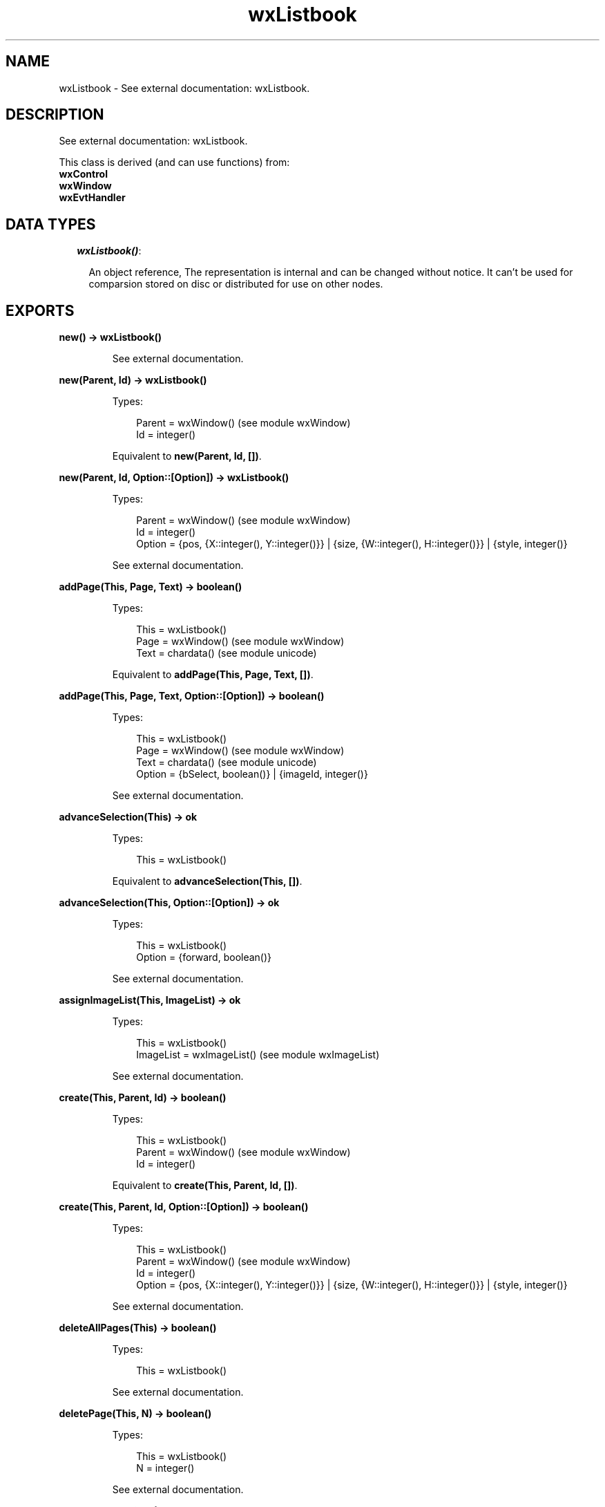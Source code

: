.TH wxListbook 3 "wx 1.3.3" "" "Erlang Module Definition"
.SH NAME
wxListbook \- See external documentation: wxListbook.
.SH DESCRIPTION
.LP
See external documentation: wxListbook\&.
.LP
This class is derived (and can use functions) from: 
.br
\fBwxControl\fR\& 
.br
\fBwxWindow\fR\& 
.br
\fBwxEvtHandler\fR\& 
.SH "DATA TYPES"

.RS 2
.TP 2
.B
\fIwxListbook()\fR\&:

.RS 2
.LP
An object reference, The representation is internal and can be changed without notice\&. It can\&'t be used for comparsion stored on disc or distributed for use on other nodes\&.
.RE
.RE
.SH EXPORTS
.LP
.B
new() -> wxListbook()
.br
.RS
.LP
See external documentation\&.
.RE
.LP
.B
new(Parent, Id) -> wxListbook()
.br
.RS
.LP
Types:

.RS 3
Parent = wxWindow() (see module wxWindow)
.br
Id = integer()
.br
.RE
.RE
.RS
.LP
Equivalent to \fBnew(Parent, Id, [])\fR\&\&.
.RE
.LP
.B
new(Parent, Id, Option::[Option]) -> wxListbook()
.br
.RS
.LP
Types:

.RS 3
Parent = wxWindow() (see module wxWindow)
.br
Id = integer()
.br
Option = {pos, {X::integer(), Y::integer()}} | {size, {W::integer(), H::integer()}} | {style, integer()}
.br
.RE
.RE
.RS
.LP
See external documentation\&.
.RE
.LP
.B
addPage(This, Page, Text) -> boolean()
.br
.RS
.LP
Types:

.RS 3
This = wxListbook()
.br
Page = wxWindow() (see module wxWindow)
.br
Text = chardata() (see module unicode)
.br
.RE
.RE
.RS
.LP
Equivalent to \fBaddPage(This, Page, Text, [])\fR\&\&.
.RE
.LP
.B
addPage(This, Page, Text, Option::[Option]) -> boolean()
.br
.RS
.LP
Types:

.RS 3
This = wxListbook()
.br
Page = wxWindow() (see module wxWindow)
.br
Text = chardata() (see module unicode)
.br
Option = {bSelect, boolean()} | {imageId, integer()}
.br
.RE
.RE
.RS
.LP
See external documentation\&.
.RE
.LP
.B
advanceSelection(This) -> ok
.br
.RS
.LP
Types:

.RS 3
This = wxListbook()
.br
.RE
.RE
.RS
.LP
Equivalent to \fBadvanceSelection(This, [])\fR\&\&.
.RE
.LP
.B
advanceSelection(This, Option::[Option]) -> ok
.br
.RS
.LP
Types:

.RS 3
This = wxListbook()
.br
Option = {forward, boolean()}
.br
.RE
.RE
.RS
.LP
See external documentation\&.
.RE
.LP
.B
assignImageList(This, ImageList) -> ok
.br
.RS
.LP
Types:

.RS 3
This = wxListbook()
.br
ImageList = wxImageList() (see module wxImageList)
.br
.RE
.RE
.RS
.LP
See external documentation\&.
.RE
.LP
.B
create(This, Parent, Id) -> boolean()
.br
.RS
.LP
Types:

.RS 3
This = wxListbook()
.br
Parent = wxWindow() (see module wxWindow)
.br
Id = integer()
.br
.RE
.RE
.RS
.LP
Equivalent to \fBcreate(This, Parent, Id, [])\fR\&\&.
.RE
.LP
.B
create(This, Parent, Id, Option::[Option]) -> boolean()
.br
.RS
.LP
Types:

.RS 3
This = wxListbook()
.br
Parent = wxWindow() (see module wxWindow)
.br
Id = integer()
.br
Option = {pos, {X::integer(), Y::integer()}} | {size, {W::integer(), H::integer()}} | {style, integer()}
.br
.RE
.RE
.RS
.LP
See external documentation\&.
.RE
.LP
.B
deleteAllPages(This) -> boolean()
.br
.RS
.LP
Types:

.RS 3
This = wxListbook()
.br
.RE
.RE
.RS
.LP
See external documentation\&.
.RE
.LP
.B
deletePage(This, N) -> boolean()
.br
.RS
.LP
Types:

.RS 3
This = wxListbook()
.br
N = integer()
.br
.RE
.RE
.RS
.LP
See external documentation\&.
.RE
.LP
.B
removePage(This, N) -> boolean()
.br
.RS
.LP
Types:

.RS 3
This = wxListbook()
.br
N = integer()
.br
.RE
.RE
.RS
.LP
See external documentation\&.
.RE
.LP
.B
getCurrentPage(This) -> wxWindow() (see module wxWindow)
.br
.RS
.LP
Types:

.RS 3
This = wxListbook()
.br
.RE
.RE
.RS
.LP
See external documentation\&.
.RE
.LP
.B
getImageList(This) -> wxImageList() (see module wxImageList)
.br
.RS
.LP
Types:

.RS 3
This = wxListbook()
.br
.RE
.RE
.RS
.LP
See external documentation\&.
.RE
.LP
.B
getPage(This, N) -> wxWindow() (see module wxWindow)
.br
.RS
.LP
Types:

.RS 3
This = wxListbook()
.br
N = integer()
.br
.RE
.RE
.RS
.LP
See external documentation\&.
.RE
.LP
.B
getPageCount(This) -> integer()
.br
.RS
.LP
Types:

.RS 3
This = wxListbook()
.br
.RE
.RE
.RS
.LP
See external documentation\&.
.RE
.LP
.B
getPageImage(This, N) -> integer()
.br
.RS
.LP
Types:

.RS 3
This = wxListbook()
.br
N = integer()
.br
.RE
.RE
.RS
.LP
See external documentation\&.
.RE
.LP
.B
getPageText(This, N) -> charlist() (see module unicode)
.br
.RS
.LP
Types:

.RS 3
This = wxListbook()
.br
N = integer()
.br
.RE
.RE
.RS
.LP
See external documentation\&.
.RE
.LP
.B
getSelection(This) -> integer()
.br
.RS
.LP
Types:

.RS 3
This = wxListbook()
.br
.RE
.RE
.RS
.LP
See external documentation\&.
.RE
.LP
.B
hitTest(This, Pt) -> Result
.br
.RS
.LP
Types:

.RS 3
Result = {Res::integer(), Flags::integer()}
.br
This = wxListbook()
.br
Pt = {X::integer(), Y::integer()}
.br
.RE
.RE
.RS
.LP
See external documentation\&.
.RE
.LP
.B
insertPage(This, N, Page, Text) -> boolean()
.br
.RS
.LP
Types:

.RS 3
This = wxListbook()
.br
N = integer()
.br
Page = wxWindow() (see module wxWindow)
.br
Text = chardata() (see module unicode)
.br
.RE
.RE
.RS
.LP
Equivalent to \fBinsertPage(This, N, Page, Text, [])\fR\&\&.
.RE
.LP
.B
insertPage(This, N, Page, Text, Option::[Option]) -> boolean()
.br
.RS
.LP
Types:

.RS 3
This = wxListbook()
.br
N = integer()
.br
Page = wxWindow() (see module wxWindow)
.br
Text = chardata() (see module unicode)
.br
Option = {bSelect, boolean()} | {imageId, integer()}
.br
.RE
.RE
.RS
.LP
See external documentation\&.
.RE
.LP
.B
setImageList(This, ImageList) -> ok
.br
.RS
.LP
Types:

.RS 3
This = wxListbook()
.br
ImageList = wxImageList() (see module wxImageList)
.br
.RE
.RE
.RS
.LP
See external documentation\&.
.RE
.LP
.B
setPageSize(This, Size) -> ok
.br
.RS
.LP
Types:

.RS 3
This = wxListbook()
.br
Size = {W::integer(), H::integer()}
.br
.RE
.RE
.RS
.LP
See external documentation\&.
.RE
.LP
.B
setPageImage(This, N, ImageId) -> boolean()
.br
.RS
.LP
Types:

.RS 3
This = wxListbook()
.br
N = integer()
.br
ImageId = integer()
.br
.RE
.RE
.RS
.LP
See external documentation\&.
.RE
.LP
.B
setPageText(This, N, StrText) -> boolean()
.br
.RS
.LP
Types:

.RS 3
This = wxListbook()
.br
N = integer()
.br
StrText = chardata() (see module unicode)
.br
.RE
.RE
.RS
.LP
See external documentation\&.
.RE
.LP
.B
setSelection(This, N) -> integer()
.br
.RS
.LP
Types:

.RS 3
This = wxListbook()
.br
N = integer()
.br
.RE
.RE
.RS
.LP
See external documentation\&.
.RE
.LP
.B
changeSelection(This, N) -> integer()
.br
.RS
.LP
Types:

.RS 3
This = wxListbook()
.br
N = integer()
.br
.RE
.RE
.RS
.LP
See external documentation\&.
.RE
.LP
.B
destroy(This::wxListbook()) -> ok
.br
.RS
.LP
Destroys this object, do not use object again
.RE
.SH AUTHORS
.LP

.I
<>